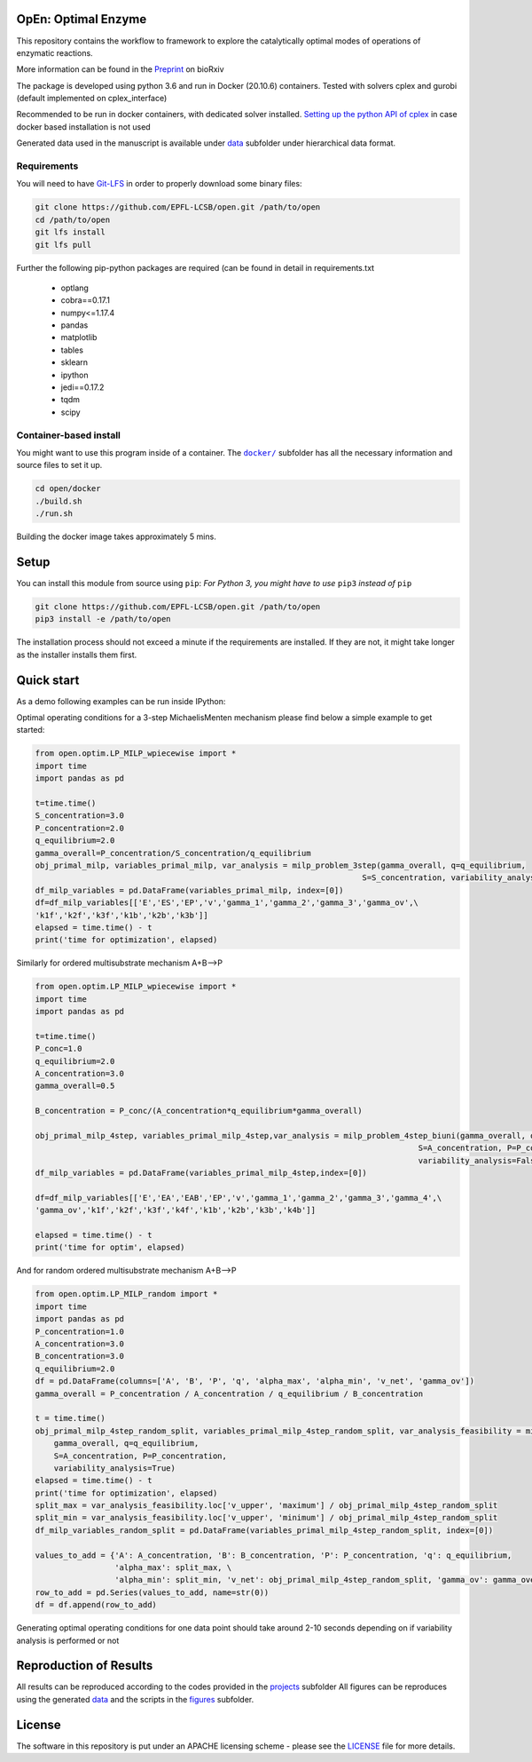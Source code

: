 OpEn: Optimal Enzyme
==========================================
This repository contains the workflow to framework to explore the catalytically optimal modes of operations of enzymatic reactions.

More information can be found in the
`Preprint <https://www.biorxiv.org/content/10.1101/2022.04.12.488028v1.full>`_ on bioRxiv


The package is developed using python 3.6 and run in Docker (20.10.6) containers.
Tested with solvers cplex and gurobi (default implemented on cplex_interface)

Recommended to be run in docker containers, with dedicated solver installed.
`Setting up the python API of cplex <https://www.ibm.com/docs/en/icos/12.8.0.0?topic=cplex-setting-up-python-api>`_  in case docker based installation is not used

Generated data used in the manuscript is available under
`data <https://github.com/EPFL-LCSB/open/tree/master/data>`_ subfolder
under hierarchical data format.


Requirements
------------
You will need to have `Git-LFS <https://git-lfs.github.com/>`_ in order to properly download some binary files:

.. code:: bash

    git clone https://github.com/EPFL-LCSB/open.git /path/to/open
    cd /path/to/open
    git lfs install
    git lfs pull

Further the following pip-python packages are required (can be found in detail in requirements.txt

    - optlang
    - cobra==0.17.1
    - numpy<=1.17.4
    - pandas
    - matplotlib
    - tables
    - sklearn
    - ipython
    - jedi==0.17.2
    - tqdm
    - scipy



Container-based install
-----------------------

You might want to use this program inside of a container. The
|docker|_
subfolder has all the necessary information and source files to set it
up.

.. |docker| replace:: ``docker/``
.. _docker: https://github.com/EPFL-LCSB/open/tree/master/docker


.. code:: bash

    cd open/docker
    ./build.sh
    ./run.sh

Building the docker image takes approximately 5 mins.



Setup
=====
You can install this module from source using ``pip``:
*For Python 3, you might have to use* ``pip3`` *instead of* ``pip``

.. code:: bash

    git clone https://github.com/EPFL-LCSB/open.git /path/to/open
    pip3 install -e /path/to/open

The installation process should not exceed a minute if the requirements are installed. If they are not, it might take longer as the installer installs them first.


Quick start
===========
As a demo following examples can be run inside IPython:

Optimal operating conditions for a 3-step MichaelisMenten mechanism please find below a simple example to get started:

.. code-block:: python

    from open.optim.LP_MILP_wpiecewise import *
    import time
    import pandas as pd

    t=time.time()
    S_concentration=3.0
    P_concentration=2.0
    q_equilibrium=2.0
    gamma_overall=P_concentration/S_concentration/q_equilibrium
    obj_primal_milp, variables_primal_milp, var_analysis = milp_problem_3step(gamma_overall, q=q_equilibrium,
                                                                          S=S_concentration, variability_analysis=False)
    df_milp_variables = pd.DataFrame(variables_primal_milp, index=[0])
    df=df_milp_variables[['E','ES','EP','v','gamma_1','gamma_2','gamma_3','gamma_ov',\
    'k1f','k2f','k3f','k1b','k2b','k3b']]
    elapsed = time.time() - t
    print('time for optimization', elapsed)

Similarly for ordered multisubstrate mechanism A+B-->P

.. code-block:: python

    from open.optim.LP_MILP_wpiecewise import *
    import time
    import pandas as pd

    t=time.time()
    P_conc=1.0
    q_equilibrium=2.0
    A_concentration=3.0
    gamma_overall=0.5

    B_concentration = P_conc/(A_concentration*q_equilibrium*gamma_overall)

    obj_primal_milp_4step, variables_primal_milp_4step,var_analysis = milp_problem_4step_biuni(gamma_overall, q=q_equilibrium,
                                                                                      S=A_concentration, P=P_conc,
                                                                                      variability_analysis=False)
    df_milp_variables = pd.DataFrame(variables_primal_milp_4step,index=[0])

    df=df_milp_variables[['E','EA','EAB','EP','v','gamma_1','gamma_2','gamma_3','gamma_4',\
    'gamma_ov','k1f','k2f','k3f','k4f','k1b','k2b','k3b','k4b']]

    elapsed = time.time() - t
    print('time for optim', elapsed)


And for random ordered multisubstrate mechanism A+B-->P

.. code-block:: python

    from open.optim.LP_MILP_random import *
    import time
    import pandas as pd
    P_concentration=1.0
    A_concentration=3.0
    B_concentration=3.0
    q_equilibrium=2.0
    df = pd.DataFrame(columns=['A', 'B', 'P', 'q', 'alpha_max', 'alpha_min', 'v_net', 'gamma_ov'])
    gamma_overall = P_concentration / A_concentration / q_equilibrium / B_concentration

    t = time.time()
    obj_primal_milp_4step_random_split, variables_primal_milp_4step_random_split, var_analysis_feasibility = milp_problem_4step_biuni_random_split_ratio(
        gamma_overall, q=q_equilibrium,
        S=A_concentration, P=P_concentration,
        variability_analysis=True)
    elapsed = time.time() - t
    print('time for optimization', elapsed)
    split_max = var_analysis_feasibility.loc['v_upper', 'maximum'] / obj_primal_milp_4step_random_split
    split_min = var_analysis_feasibility.loc['v_upper', 'minimum'] / obj_primal_milp_4step_random_split
    df_milp_variables_random_split = pd.DataFrame(variables_primal_milp_4step_random_split, index=[0])

    values_to_add = {'A': A_concentration, 'B': B_concentration, 'P': P_concentration, 'q': q_equilibrium,
                     'alpha_max': split_max, \
                     'alpha_min': split_min, 'v_net': obj_primal_milp_4step_random_split, 'gamma_ov': gamma_overall}
    row_to_add = pd.Series(values_to_add, name=str(0))
    df = df.append(row_to_add)


Generating optimal operating conditions for one data point should take around 2-10 seconds depending
on if variability analysis is performed or not

Reproduction of Results
=======
All results can be reproduced according to the codes provided in the
`projects <https://github.com/EPFL-LCSB/open/tree/master/projects>`_ subfolder
All figures can be reproduces using the generated `data <https://github.com/EPFL-LCSB/open/tree/master/data>`_
and the scripts in the `figures <https://github.com/EPFL-LCSB/open/tree/master/figures>`_ subfolder.

License
=======
The software in this repository is put under an APACHE licensing scheme - please see the `LICENSE <https://github.com/EPFL-LCSB/open/blob/master/LICENSE.txt>`_ file for more details.




